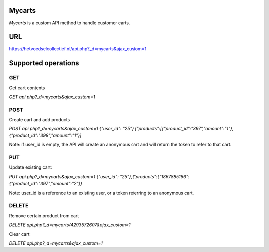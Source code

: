 
Mycarts
=======
*Mycarts* is a custom API method to handle customer carts.

URL
===
https://hetvoedselcollectief.nl/api.php?_d=mycarts&ajax_custom=1 


Supported operations
====================
===
GET
===
Get cart contents

*GET api.php?_d=mycarts&ajax_custom=1*

====
POST
====
Create cart and add products

*POST api.php?_d=mycarts&ajax_custom=1*
*{"user_id": "25"},{"products":[{"product_id":"397","amount":"1"},{"product_id":"398","amount":"1"}]*

Note: if user_id is empty, the API will create an anonymous cart and will return the token to refer to that cart.

===
PUT
===
Update existing cart: 

*PUT api.php?_d=mycarts&ajax_custom=1*
*{"user_id": "25"},{"products":{"1867885166":{"product_id":"397","amount":"2"}}*

Note: user_id is a reference to an existing user, or a token referring to an anonymous cart.

======
DELETE
======
Remove certain product from cart

*DELETE api.php?_d=mycarts/4293572607&ajax_custom=1*

Clear cart

*DELETE api.php?_d=mycarts&ajax_custom=1*
